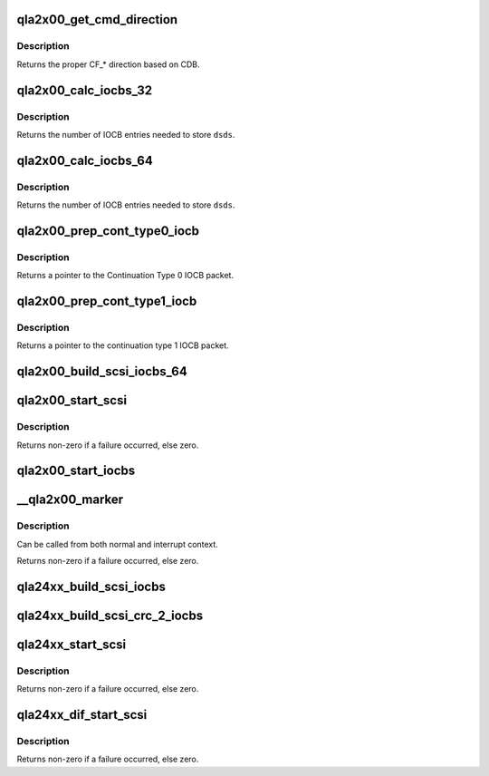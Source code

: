 .. -*- coding: utf-8; mode: rst -*-
.. src-file: drivers/scsi/qla2xxx/qla_iocb.c

.. _`qla2x00_get_cmd_direction`:

qla2x00_get_cmd_direction
=========================

.. c:function:: uint16_t qla2x00_get_cmd_direction(srb_t *sp)

    Determine control_flag data direction.

    :param srb_t \*sp:
        *undescribed*

.. _`qla2x00_get_cmd_direction.description`:

Description
-----------

Returns the proper CF\_\* direction based on CDB.

.. _`qla2x00_calc_iocbs_32`:

qla2x00_calc_iocbs_32
=====================

.. c:function:: uint16_t qla2x00_calc_iocbs_32(uint16_t dsds)

    Determine number of Command Type 2 and Continuation Type 0 IOCBs to allocate.

    :param uint16_t dsds:
        number of data segment decriptors needed

.. _`qla2x00_calc_iocbs_32.description`:

Description
-----------

Returns the number of IOCB entries needed to store \ ``dsds``\ .

.. _`qla2x00_calc_iocbs_64`:

qla2x00_calc_iocbs_64
=====================

.. c:function:: uint16_t qla2x00_calc_iocbs_64(uint16_t dsds)

    Determine number of Command Type 3 and Continuation Type 1 IOCBs to allocate.

    :param uint16_t dsds:
        number of data segment decriptors needed

.. _`qla2x00_calc_iocbs_64.description`:

Description
-----------

Returns the number of IOCB entries needed to store \ ``dsds``\ .

.. _`qla2x00_prep_cont_type0_iocb`:

qla2x00_prep_cont_type0_iocb
============================

.. c:function:: cont_entry_t *qla2x00_prep_cont_type0_iocb(struct scsi_qla_host *vha)

    Initialize a Continuation Type 0 IOCB.

    :param struct scsi_qla_host \*vha:
        *undescribed*

.. _`qla2x00_prep_cont_type0_iocb.description`:

Description
-----------

Returns a pointer to the Continuation Type 0 IOCB packet.

.. _`qla2x00_prep_cont_type1_iocb`:

qla2x00_prep_cont_type1_iocb
============================

.. c:function:: cont_a64_entry_t *qla2x00_prep_cont_type1_iocb(scsi_qla_host_t *vha, struct req_que *req)

    Initialize a Continuation Type 1 IOCB.

    :param scsi_qla_host_t \*vha:
        *undescribed*

    :param struct req_que \*req:
        *undescribed*

.. _`qla2x00_prep_cont_type1_iocb.description`:

Description
-----------

Returns a pointer to the continuation type 1 IOCB packet.

.. _`qla2x00_build_scsi_iocbs_64`:

qla2x00_build_scsi_iocbs_64
===========================

.. c:function:: void qla2x00_build_scsi_iocbs_64(srb_t *sp, cmd_entry_t *cmd_pkt, uint16_t tot_dsds)

    Build IOCB command utilizing 64bit capable IOCB types.

    :param srb_t \*sp:
        SRB command to process

    :param cmd_entry_t \*cmd_pkt:
        Command type 3 IOCB

    :param uint16_t tot_dsds:
        Total number of segments to transfer

.. _`qla2x00_start_scsi`:

qla2x00_start_scsi
==================

.. c:function:: int qla2x00_start_scsi(srb_t *sp)

    Send a SCSI command to the ISP

    :param srb_t \*sp:
        command to send to the ISP

.. _`qla2x00_start_scsi.description`:

Description
-----------

Returns non-zero if a failure occurred, else zero.

.. _`qla2x00_start_iocbs`:

qla2x00_start_iocbs
===================

.. c:function:: void qla2x00_start_iocbs(struct scsi_qla_host *vha, struct req_que *req)

    Execute the IOCB command

    :param struct scsi_qla_host \*vha:
        *undescribed*

    :param struct req_que \*req:
        *undescribed*

.. _`__qla2x00_marker`:

__qla2x00_marker
================

.. c:function:: int __qla2x00_marker(struct scsi_qla_host *vha, struct req_que *req, struct rsp_que *rsp, uint16_t loop_id, uint64_t lun, uint8_t type)

    Send a marker IOCB to the firmware.

    :param struct scsi_qla_host \*vha:
        *undescribed*

    :param struct req_que \*req:
        *undescribed*

    :param struct rsp_que \*rsp:
        *undescribed*

    :param uint16_t loop_id:
        loop ID

    :param uint64_t lun:
        LUN

    :param uint8_t type:
        marker modifier

.. _`__qla2x00_marker.description`:

Description
-----------

Can be called from both normal and interrupt context.

Returns non-zero if a failure occurred, else zero.

.. _`qla24xx_build_scsi_iocbs`:

qla24xx_build_scsi_iocbs
========================

.. c:function:: void qla24xx_build_scsi_iocbs(srb_t *sp, struct cmd_type_7 *cmd_pkt, uint16_t tot_dsds)

    Build IOCB command utilizing Command Type 7 IOCB types.

    :param srb_t \*sp:
        SRB command to process

    :param struct cmd_type_7 \*cmd_pkt:
        Command type 3 IOCB

    :param uint16_t tot_dsds:
        Total number of segments to transfer

.. _`qla24xx_build_scsi_crc_2_iocbs`:

qla24xx_build_scsi_crc_2_iocbs
==============================

.. c:function:: int qla24xx_build_scsi_crc_2_iocbs(srb_t *sp, struct cmd_type_crc_2 *cmd_pkt, uint16_t tot_dsds, uint16_t tot_prot_dsds, uint16_t fw_prot_opts)

    Build IOCB command utilizing Command Type 6 IOCB types.

    :param srb_t \*sp:
        SRB command to process

    :param struct cmd_type_crc_2 \*cmd_pkt:
        Command type 3 IOCB

    :param uint16_t tot_dsds:
        Total number of segments to transfer

    :param uint16_t tot_prot_dsds:
        *undescribed*

    :param uint16_t fw_prot_opts:
        *undescribed*

.. _`qla24xx_start_scsi`:

qla24xx_start_scsi
==================

.. c:function:: int qla24xx_start_scsi(srb_t *sp)

    Send a SCSI command to the ISP

    :param srb_t \*sp:
        command to send to the ISP

.. _`qla24xx_start_scsi.description`:

Description
-----------

Returns non-zero if a failure occurred, else zero.

.. _`qla24xx_dif_start_scsi`:

qla24xx_dif_start_scsi
======================

.. c:function:: int qla24xx_dif_start_scsi(srb_t *sp)

    Send a SCSI command to the ISP

    :param srb_t \*sp:
        command to send to the ISP

.. _`qla24xx_dif_start_scsi.description`:

Description
-----------

Returns non-zero if a failure occurred, else zero.

.. This file was automatic generated / don't edit.

